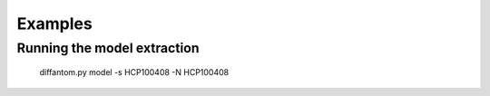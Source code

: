 ========
Examples
========

Running the model extraction
----------------------------

  diffantom.py model -s HCP100408 -N HCP100408